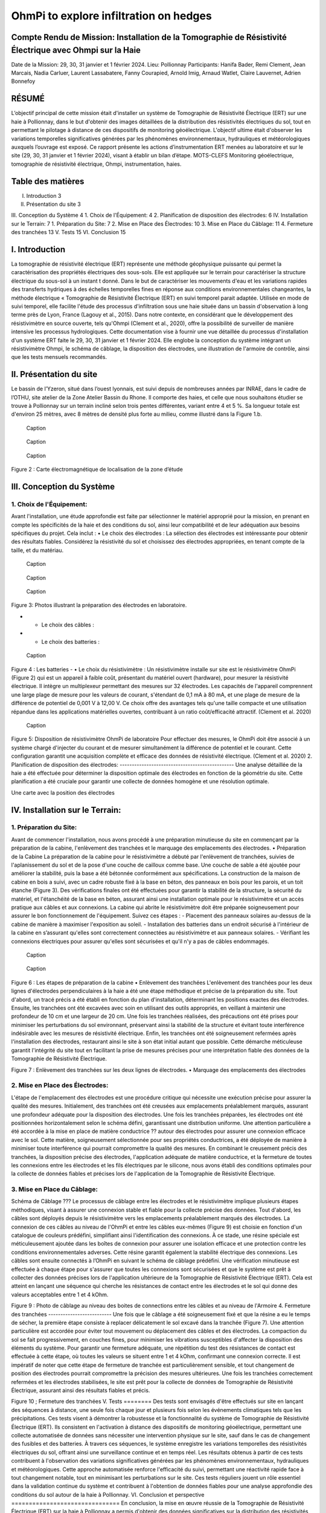 OhmPi to explore infiltration on hedges
***************************************

Compte Rendu de Mission: Installation de la Tomographie de Résistivité Électrique avec Ohmpi sur la Haie
========================================================================================================

Date de la Mission: 29, 30, 31 janvier et 1 février 2024.
Lieu: Pollionnay
Participants:
Hanifa Bader, Remi Clement, Jean Marcais, Nadia Carluer, Laurent Lassabatere, Fanny Courapied, Arnold Imig, Arnaud Watlet, Claire Lauvernet, Adrien Bonnefoy




RÉSUMÉ
======
L’objectif principal de cette mission était d'installer un système de Tomographie de Résistivité Électrique (ERT) sur une haie à Pollionnay, dans le but d'obtenir des images détaillées de la distribution des résistivités électriques du sol, tout en permettant le pilotage à distance de ces dispositifs de monitoring géoélectrique. L'objectif ultime était d'observer les variations temporelles significatives générées par les phénomènes environnementaux, hydrauliques et météorologiques auxquels l’ouvrage est exposé. Ce rapport présente les actions d’instrumentation ERT menées au laboratoire et sur le site (29, 30, 31 janvier et 1 février 2024), visant à établir un bilan d’étape.
MOTS-CLEFS
Monitoring géoélectrique, tomographie de résistivité électrique, Ohmpi, instrumentation, haies.


Table des matières
==================
I.	Introduction	3
II.	Présentation du site	3
III.	Conception du Système	4
1.	Choix de l'Équipement:	4
2.	Planification de disposition des électrodes:	6
IV.	Installation sur le Terrain:	7
1.	Préparation du Site:	7
2.	Mise en Place des Électrodes:	10
3.	Mise en Place du Câblage:	11
4.	Fermeture des tranchées	13
V.	Tests	15
VI.	Conclusion	15


I.	Introduction
===============
La tomographie de résistivité électrique (ERT) représente une méthode géophysique puissante qui permet la caractérisation des propriétés électriques des sous-sols. Elle est appliquée sur le terrain pour caractériser la structure électrique du sous-sol à un instant t donné. Dans le but de caractériser les mouvements d'eau et les variations rapides des transferts hydriques à des échelles temporelles fines en réponse aux conditions environnementales changeantes, la méthode électrique « Tomographie de Résistivité Électrique (ERT) en suivi temporel parait adaptée. Utilisée en mode de suivi temporel, elle facilite l'étude des processus d'infiltration sous une haie située dans un bassin d'observation à long terme près de Lyon, France (Lagouy et al., 2015). Dans notre contexte, en considérant que le développement des résistivimètre en source ouverte, tels qu'Ohmpi (Clement et al., 2020), offre la possibilité de surveiller de manière intensive les processus hydrologiques.
Cette documentation vise à fournir une vue détaillée du processus d'installation d'un système ERT faite le 29, 30, 31 janvier et 1 février 2024. Elle englobe la conception du système intégrant un résistivimètre Ohmpi, le schéma de câblage, la disposition des électrodes, une illustration de l'armoire de contrôle, ainsi que les tests mensuels recommandés.

II.	Présentation du site
==========================
Le bassin de l’Yzeron, situé dans l’ouest lyonnais, est suivi depuis de nombreuses années par INRAE, dans le cadre de l’OTHU, site atelier de la Zone Atelier Bassin du Rhone.  Il comporte des haies, et celle que nous souhaitons étudier se trouve à Pollionnay sur un terrain incliné selon trois pentes différentes, variant entre 4 et 5 %. Sa longueur totale est d'environ 25 mètres, avec 8 mètres de densité plus forte au milieu, comme illustré dans la Figure 1.b. 
  
 .. figure:: ../../../img/images_hedges/fig1.png
   :width: 100%
   :align: center

   Caption
     
 .. figure:: ../../../img/images_hedges/fig2.png
   :width: 100%
   :align: center

   Caption
     
 .. figure:: ../../../img/images_hedges/fig3.png
   :width: 100%
   :align: center

   Caption
Figure 2 : Carte électromagnétique de localisation de la zone d’étude


III.	Conception du Système
===========================

1.	Choix de l'Équipement:
-------------------------
Avant l'installation, une étude approfondie est faite par sélectionner le matériel approprié pour la mission, en prenant en compte les spécificités de la haie et des conditions du sol, ainsi leur compatibilité et de leur adéquation aux besoins spécifiques du projet. 
Cela inclut : 
•	Le choix des électrodes :  
La sélection des électrodes est intéressante pour obtenir des résultats fiables. Considérez la résistivité du sol et choisissez des électrodes appropriées, en tenant compte de la taille, et du matériau.
  
   
 .. figure:: ../../../img/images_hedges/fig4.png
   :width: 100%
   :align: center

   Caption
     
 .. figure:: ../../../img/images_hedges/fig5.png
   :width: 100%
   :align: center

   Caption
     
 .. figure:: ../../../img/images_hedges/fig6.png
   :width: 100%
   :align: center

   Caption
Figure 3: Photos illustrant la préparation des électrodes en laboratoire.

- •	Le choix des câbles : 

- •	Le choix des batteries :
   
 .. figure:: ../../../img/images_hedges/fig7.png
   :width: 100%
   :align: center

   Caption
Figure 4 : Les batteries
- •	Le choix du résistivimètre :
Un résistivimètre installe sur site est le résistivimètre OhmPi (Figure 2) qui est un appareil à faible coût, présentant du matériel ouvert (hardware), pour mesurer la résistivité électrique. Il intègre un multiplexeur permettant des mesures sur 32 électrodes. Les capacités de l'appareil comprennent une large plage de mesure pour les valeurs de courant, s'étendant de 0,1 mA à 80 mA, et une plage de mesure de la différence de potentiel de 0,001 V à 12,00 V. Ce choix offre des avantages tels qu'une taille compacte et une utilisation répandue dans les applications matérielles ouvertes, contribuant à un ratio coût/efficacité attractif. (Clement et al. 2020)
   
 .. figure:: ../../../img/images_hedges/fig8.png
   :width: 100%
   :align: center

   Caption 
Figure 5: Disposition de résistivimètre OhmPi de laboratoire
Pour effectuer des mesures, le OhmPi doit être associé à un système chargé d'injecter du courant et de mesurer simultanément la différence de potentiel et le courant. Cette configuration garantit une acquisition complète et efficace des données de résistivité électrique. (Clement et al. 2020)
2.	Planification de disposition des électrodes:
-----------------------------------------------
Une analyse détaillée de la haie a été effectuée pour déterminer la disposition optimale des électrodes en fonction de la géométrie du site. Cette planification a été cruciale pour garantir une collecte de données homogène et une résolution optimale.

Une carte avec la position des électrodes


IV.	Installation sur le Terrain:
==================================
1.	Préparation du Site:
-----------------------
Avant de commencer l'installation, nous avons procédé à une préparation minutieuse du site en commençant par la préparation de la cabine, l'enlèvement des tranchées et le marquage des emplacements des électrodes.
•	Préparation de la Cabine
La préparation de la cabine pour le résistivimètre a débuté par l'enlèvement de tranchées, suivies de l'aplanissement du sol et de la pose d'une couche de cailloux comme base. Une couche de sable a été ajoutée pour améliorer la stabilité, puis la base a été bétonnée conformément aux spécifications. La construction de la maison de cabine en bois a suivi, avec un cadre robuste fixé à la base en béton, des panneaux en bois pour les parois, et un toit étanche (Figure 3). Des vérifications finales ont été effectuées pour garantir la stabilité de la structure, la sécurité du matériel, et l'étanchéité de la base en béton, assurant ainsi une installation optimale pour le résistivimètre et un accès pratique aux câbles et aux connexions.
La cabine qui abrite le résistivimètre doit être préparée soigneusement pour assurer le bon fonctionnement de l'équipement. Suivez ces étapes :
-	Placement des panneaux solaires au-dessus de la cabine de manière à maximiser l'exposition au soleil. 
-	Installation des batteries dans un endroit sécurisé à l'intérieur de la cabine en s’assurant qu'elles sont correctement connectées au résistivimètre et aux panneaux solaires.
-	Vérifiant les connexions électriques pour assurer qu'elles sont sécurisées et qu'il n'y a pas de câbles endommagés.
   
     
 .. figure:: ../../../img/images_hedges/fig9.png
   :width: 100%
   :align: center

   Caption
     
 .. figure:: ../../../img/images_hedges/fig10.png
   :width: 100%
   :align: center

   Caption
Figure 6 : Les étapes de préparation de la cabine  
•	Enlèvement des tranchées
L'enlèvement des tranchées pour les deux lignes d'électrodes perpendiculaires à la haie a été une étape méthodique et précise de la préparation du site. Tout d'abord, un tracé précis a été établi en fonction du plan d'installation, déterminant les positions exactes des électrodes. Ensuite, les tranchées ont été excavées avec soin en utilisant des outils appropriés, en veillant à maintenir une profondeur de 10 cm et une largeur de 20 cm. Une fois les tranchées réalisées, des précautions ont été prises pour minimiser les perturbations du sol environnant, préservant ainsi la stabilité de la structure et évitant toute interférence indésirable avec les mesures de résistivité électrique. Enfin, les tranchées ont été soigneusement refermées après l'installation des électrodes, restaurant ainsi le site à son état initial autant que possible. Cette démarche méticuleuse garantit l'intégrité du site tout en facilitant la prise de mesures précises pour une interprétation fiable des données de la Tomographie de Résistivité Électrique.
 
   
Figure 7 : Enlèvement des tranchées sur les deux lignes de électrodes.
•	Marquage des emplacements des électrodes

2.	Mise en Place des Électrodes:
--------------------------------
L'étape de l'emplacement des électrodes est une procédure critique qui nécessite une exécution précise pour assurer la qualité des mesures. Initialement, des tranchées ont été creusées aux emplacements préalablement marqués, assurant une profondeur adéquate pour la disposition des électrodes. Une fois les tranchées préparées, les électrodes ont été positionnées horizontalement selon le schéma défini, garantissant une distribution uniforme. Une attention particulière a été accordée à la mise en place de matière conductrice ?? autour des électrodes pour assurer une connexion efficace avec le sol. Cette matière, soigneusement sélectionnée pour ses propriétés conductrices, a été déployée de manière à minimiser toute interférence qui pourrait compromettre la qualité des mesures. En combinant le creusement précis des tranchées, la disposition précise des électrodes, l'application adéquate de matière conductrice, et la fermeture de toutes les connexions entre les électrodes et les fils électriques par le silicone, nous avons établi des conditions optimales pour la collecte de données fiables et précises lors de l'application de la Tomographie de Résistivité Électrique.
      

3.	Mise en Place du Câblage:
----------------------------
Schéma de Câblage ???
Le processus de câblage entre les électrodes et le résistivimètre implique plusieurs étapes méthodiques, visant à assurer une connexion stable et fiable pour la collecte précise des données. Tout d'abord, les câbles sont déployés depuis le résistivimètre vers les emplacements préalablement marqués des électrodes. La connexion de ces câbles au niveau de l'OhmPi et entre les câbles eux-mêmes (Figure 9) est choisie en fonction d'un catalogue de couleurs prédéfini, simplifiant ainsi l'identification des connexions. À ce stade, une résine spéciale est méticuleusement ajoutée dans les boîtes de connexion pour assurer une isolation efficace et une protection contre les conditions environnementales adverses. Cette résine garantit également la stabilité électrique des connexions. Les câbles sont ensuite connectés à l’OhmPi en suivant le schéma de câblage prédéfini. Une vérification minutieuse est effectuée à chaque étape pour s'assurer que toutes les connexions sont sécurisées et que le système est prêt à collecter des données précises lors de l'application ultérieure de la Tomographie de Résistivité Électrique (ERT). Cela est atteint en lançant une séquence qui cherche les résistances de contact entre les électrodes et le sol qui donne des valeurs acceptables entre 1 et 4 kOhm.
    

   
Figure 9 : Photo de câblage au niveau des boites de connections entre les câbles  et au niveau de l'Armoire
4.	Fermeture des tranchées 
--------------------------
Une fois que le câblage a été soigneusement fixé et que la résine a eu le temps de sécher, la première étape consiste à replacer délicatement le sol excavé dans la tranchée (Figure 7). Une attention particulière est accordée pour éviter tout mouvement ou déplacement des câbles et des électrodes. La compaction du sol se fait progressivement, en couches fines, pour minimiser les vibrations susceptibles d'affecter la disposition des éléments du système. Pour garantir une fermeture adéquate, une répétition du test des résistances de contact est effectuée à cette étape, où toutes les valeurs se situent entre 1 et 4 kOhm, confirmant une connexion correcte.
Il est impératif de noter que cette étape de fermeture de tranchée est particulièrement sensible, et tout changement de position des électrodes pourrait compromettre la précision des mesures ultérieures. Une fois les tranchées correctement refermées et les électrodes stabilisées, le site est prêt pour la collecte de données de Tomographie de Résistivité Électrique, assurant ainsi des résultats fiables et précis.

     
 
Figure 10 ; Fermeture des tranchées
V.	Tests 
========
Des tests sont envisagés d'être effectués sur site en lançant des séquences à distance, une seule fois chaque jour et plusieurs fois selon les événements climatiques tels que les précipitations. Ces tests visent à démontrer la robustesse et la fonctionnalité du système de Tomographie de Résistivité Électrique (ERT). Ils consistent en l'activation à distance des dispositifs de monitoring géoélectrique, permettant une collecte automatisée de données sans nécessiter une intervention physique sur le site, sauf dans le cas de changement des fusibles et des batteries. À travers ces séquences, le système enregistre les variations temporelles des résistivités électriques du sol, offrant ainsi une surveillance continue et en temps réel. Les résultats obtenus à partir de ces tests contribuent à l'observation des variations significatives générées par les phénomènes environnementaux, hydrauliques et météorologiques. Cette approche automatisée renforce l'efficacité du suivi, permettant une réactivité rapide face à tout changement notable, tout en minimisant les perturbations sur le site. Ces tests réguliers jouent un rôle essentiel dans la validation continue du système et contribuent à l'obtention de données fiables pour une analyse approfondie des conditions du sol autour de la haie à Pollionnay.
VI.	Conclusion et perspective
===============================
En conclusion, la mise en œuvre réussie de la Tomographie de Résistivité Électrique (ERT) sur la haie à Pollionnay a permis d'obtenir des données significatives sur la distribution des résistivités électriques du sol. Les actions d'instrumentation effectuées au laboratoire et sur le site ont démontré la fiabilité du système dans la collecte automatisée des données, renforçant ainsi la surveillance continue de l'environnement géoélectrique.
En perspective, nous envisageons d'implémenter une stratégie de déclenchement des mesures basée sur des intervalles réguliers, particulièrement durant les périodes critiques. Cette approche sera caractérisée par la combinaison de mesures continues et d'observations ponctuelles, visant à capturer les évolutions du sol à différentes échelles temporelles. En plus, l'objectif est de minimiser le temps d'acquisition tout en garantissant une couverture temporelle adéquate. Pour optimiser davantage l'efficacité des mesures, une séquence d'optimisation est envisagée. Il devient impératif, notamment pour suivre les épisodes hydrologiques tels que les pluies abondantes, les infiltrations dans le sol, ou les variations des nappes phréatiques, d'acquérir rapidement un profil afin de permettre la répétition des mesures selon le principe d'un "time-lapse" et d'obtenir ainsi une représentation temporelle évolutive. Cette approche proactive permettra une gestion plus précise des événements environnementaux impactant la haie à Pollionnay, tout en optimisant la collecte des données géoélectriques.


some test


.. figure:: ../../../img/mb.2024.x.x/10.jpg
   :width: 100%
   :align: center

   Caption


